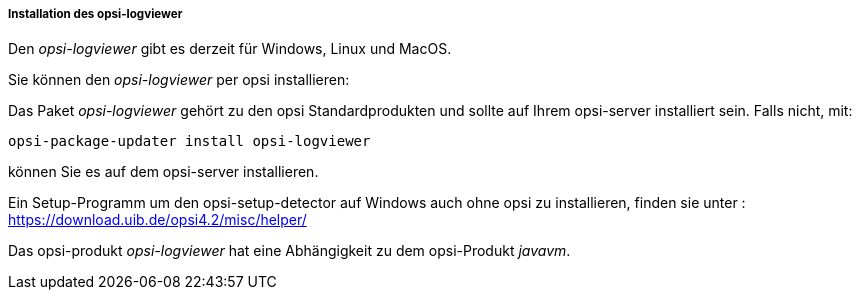 ﻿[[opsi-logviewer-installation]]
===== Installation des opsi-logviewer

Den _opsi-logviewer_ gibt es derzeit für Windows, Linux und MacOS.

Sie können den _opsi-logviewer_ per opsi installieren:

Das Paket _opsi-logviewer_ gehört zu den opsi Standardprodukten und sollte auf Ihrem opsi-server installiert sein. Falls nicht, mit:

[source,prompt]
----
opsi-package-updater install opsi-logviewer
----

können Sie es auf dem opsi-server installieren.

Ein Setup-Programm um den opsi-setup-detector auf Windows auch ohne opsi zu installieren, finden sie unter : +
https://download.uib.de/opsi4.2/misc/helper/ 


Das opsi-produkt _opsi-logviewer_ hat eine Abhängigkeit zu dem opsi-Produkt _javavm_.
